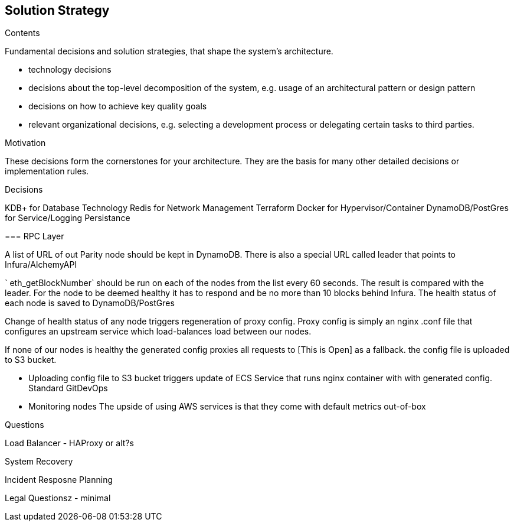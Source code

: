 [[section-solution-strategy]]
== Solution Strategy


[role="arc42help"]
****
.Contents
Fundamental decisions and solution strategies, that shape the system's architecture.

* technology decisions
* decisions about the top-level decomposition of the system, e.g. usage of an architectural pattern or design pattern
* decisions on how to achieve key quality goals
* relevant organizational decisions, e.g. selecting a development process or delegating certain tasks to third parties.

.Motivation
These decisions form the cornerstones for your architecture. They are the basis for many other detailed decisions or implementation rules.

.Decisions 

KDB+ for Database Technology
Redis for Network Management
Terraform
Docker for Hypervisor/Container
DynamoDB/PostGres for Service/Logging Persistance



=== RPC Layer 

A list of URL of out Parity node should be kept in DynamoDB. There is also a
special URL called leader that points to Infura/AlchemyAPI

` eth_getBlockNumber` should be run on each of the nodes from the list every 60
seconds. The result is compared with the leader. For the node to be deemed
healthy it has to respond and be no more than 10 blocks behind Infura. The
health status of each node is saved to DynamoDB/PostGres

Change of health status of any node triggers regeneration of proxy config. Proxy
config is simply an nginx .conf file that configures an upstream service which
load-balances load between our nodes.

If none of our nodes is healthy the generated config proxies all requests to [This is Open] as a fallback. 
the config file is uploaded to S3 bucket.

- Uploading config file to S3 bucket triggers update of ECS Service that runs
nginx container with with generated config. Standard GitDevOps

- Monitoring nodes
The upside of using AWS services is that they come with default metrics
out-of-box

.Questions

Load Balancer - HAProxy or alt?s

System Recovery 

Incident Resposne Planning 

Legal Questionsz - minimal

****
